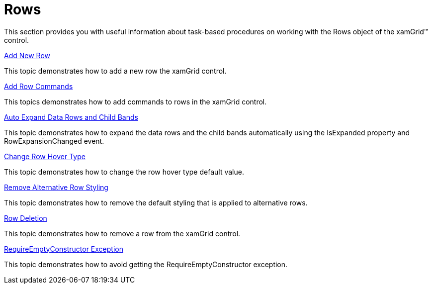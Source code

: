 ﻿////

|metadata|
{
    "name": "xamgrid-rows",
    "controlName": ["xamGrid"],
    "tags": ["Grids","How Do I","Layouts"],
    "guid": "{A12DFFB4-7884-4ACE-AF03-0FF14F773658}",  
    "buildFlags": [],
    "createdOn": "2016-05-25T18:21:56.0941711Z"
}
|metadata|
////

= Rows

This section provides you with useful information about task-based procedures on working with the Rows object of the xamGrid™ control.

link:xamgrid-add-new-row.html[Add New Row]

This topic demonstrates how to add a new row the xamGrid control.

link:xamgrid-add-row-commands.html[Add Row Commands]

This topics demonstrates how to add commands to rows in the xamGrid control.

link:xamgrid-auto-expand-data-rows-and-child-bands.html[Auto Expand Data Rows and Child Bands]

This topic demonstrates how to expand the data rows and the child bands automatically using the IsExpanded property and RowExpansionChanged event.

link:xamgrid-change-row-hover-type.html[Change Row Hover Type]

This topic demonstrates how to change the row hover type default value.

link:xamgrid-remove-alternative-row-styling.html[Remove Alternative Row Styling]

This topic demonstrates how to remove the default styling that is applied to alternative rows.

link:xamgrid-row-deletion.html[Row Deletion]

This topic demonstrates how to remove a row from the xamGrid control.

link:xamgrid-requireemptyconstructor-exception.html[RequireEmptyConstructor Exception]

This topic demonstrates how to avoid getting the RequireEmptyConstructor exception.